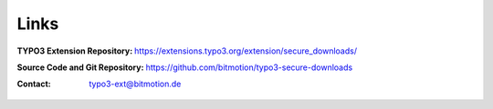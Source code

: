 ﻿.. include:: Includes.txt

.. _links:

=====
Links
=====

:TYPO3 Extension Repository:
   https://extensions.typo3.org/extension/secure_downloads/

:Source Code and Git Repository:
   https://github.com/bitmotion/typo3-secure-downloads

:Contact:
   typo3-ext@bitmotion.de
